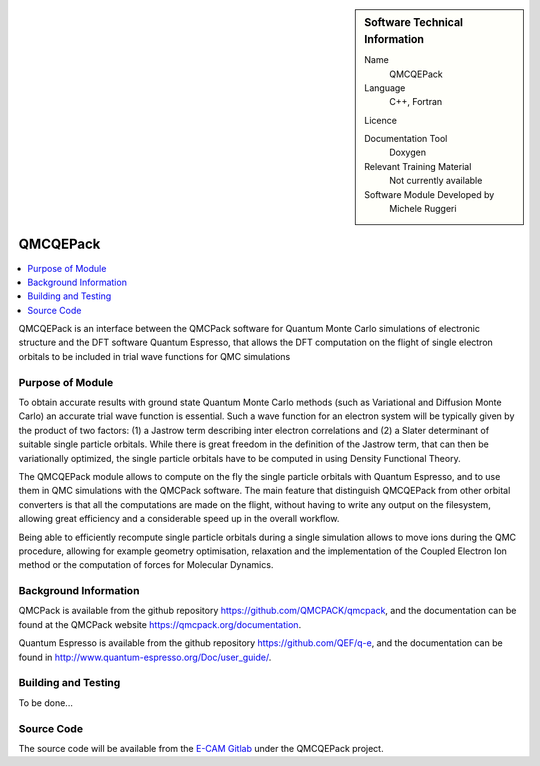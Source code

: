 ..  sidebar:: Software Technical Information

  Name
    QMCQEPack

  Language
    C++, Fortran

  Licence

  Documentation Tool
    Doxygen

  Relevant Training Material
    Not currently available

  Software Module Developed by
    Michele Ruggeri

.. _QMCQEPack:

####################
QMCQEPack
####################

..  contents:: :local:

QMCQEPack is an interface between the QMCPack software for Quantum Monte Carlo simulations of electronic structure
and the DFT software Quantum Espresso, that allows the DFT computation on the flight of single electron orbitals
to be included in trial wave functions for QMC simulations 

Purpose of Module
_________________

To obtain accurate results with ground state Quantum Monte Carlo methods (such as Variational and Diffusion Monte Carlo) an accurate
trial wave function is essential. Such a wave function for an electron system will be typically
given by the product of two factors: (1) a Jastrow term describing inter electron correlations and (2) a Slater determinant of suitable single
particle orbitals. While there is great freedom in the definition of the Jastrow term, that can then be variationally 
optimized, the single particle orbitals have to be computed in using Density Functional Theory.

The QMCQEPack module allows to compute on the fly the single particle orbitals with Quantum Espresso, and
to use them in QMC simulations with the QMCPack software. The main feature that distinguish QMCQEPack from other orbital
converters is that all the computations are made on the flight, without having to write any output on the filesystem, 
allowing great efficiency and a considerable speed up in the overall workflow.

Being able to efficiently recompute single particle orbitals during a single simulation allows to move ions during the QMC procedure,
allowing for example geometry optimisation, relaxation and the implementation of the Coupled Electron Ion method or 
the computation of forces for Molecular Dynamics.

Background Information
______________________

QMCPack is available from the github repository `https://github.com/QMCPACK/qmcpack <https://github.com/QMCPACK/qmcpack>`_,
and the documentation can be found at the QMCPack website `https://qmcpack.org/documentation <https://qmcpack.org/documentation>`_.

Quantum Espresso is available from the github repository `https://github.com/QEF/q-e <https://github.com/QEF/q-e>`_, and the
documentation can be found in `http://www.quantum-espresso.org/Doc/user_guide/ <http://www.quantum-espresso.org/Doc/user_guide/>`_.

Building and Testing
____________________

To be done...

Source Code
___________

The source code will be available from the `E-CAM Gitlab <https://gitlab.e-cam2020.eu/>`_ under the QMCQEPack project.

.. Here are the URL references used (which is alternative method to the one described above)

.. _ReST: http://www.sphinx-doc.org/en/stable/rest.html
.. _Sphinx: http://www.sphinx-doc.org/en/stable/markup/index.html

